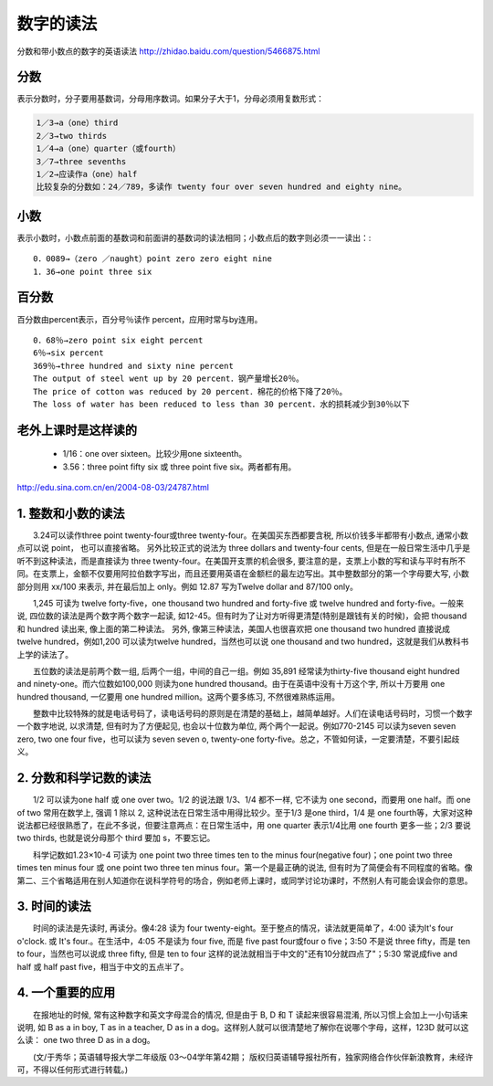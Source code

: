 ======================================
数字的读法
======================================


分数和带小数点的数字的英语读法 http://zhidao.baidu.com/question/5466875.html

分数
======

表示分数时，分子要用基数词，分母用序数词。如果分子大于1，分母必须用复数形式： 

.. code::

    1／3→a（one）third 
    2／3→two thirds 
    1／4→a（one）quarter（或fourth） 
    3／7→three sevenths 
    1／2→应读作a（one）half 
    比较复杂的分数如：24／789，多读作 twenty four over seven hundred and eighty nine。 

小数
======

表示小数时，小数点前面的基数词和前面讲的基数词的读法相同；小数点后的数字则必须一一读出：::

  0．0089→（zero ／naught）point zero zero eight nine 
  1．36→one point three six 

百分数
======

百分数由percent表示，百分号％读作 percent，应用时常与by连用。 ::

  0．68％→zero point six eight percent 
  6％→six percent 
  369％→three hundred and sixty nine percent 
  The output of steel went up by 20 percent．钢产量增长20％。 
  The price of cotton was reduced by 20 percent．棉花的价格下降了20％。 
  The loss of water has been reduced to less than 30 percent．水的损耗减少到30％以下

老外上课时是这样读的
============================

  * 1/16：one over sixteen。比较少用one sixteenth。
  * 3.56：three point fifty six 或 three point five six。两者都有用。


http://edu.sina.com.cn/en/2004-08-03/24787.html

1. 整数和小数的读法
=====================

　　3.24可以读作three point twenty-four或three twenty-four。在美国买东西都要含税, 所以价钱多半都带有小数点, 通常小数点可以说 point， 也可以直接省略。 另外比较正式的说法为 three dollars and twenty-four cents, 但是在一般日常生活中几乎是听不到这种读法，而是直接读为 three twenty-four。在美国开支票的机会很多, 要注意的是，支票上小数的写和读与平时有所不同。在支票上，金额不仅要用阿拉伯数字写出，而且还要用英语在金额栏的最左边写出。其中整数部分的第一个字母要大写, 小数部分则用 xx/100 来表示, 并在最后加上 only。例如 12.87 写为Twelve dollar and 87/100 only。

　　1,245 可读为 twelve forty-five，one thousand two hundred and forty-five 或 twelve hundred and forty-five。一般来说, 四位数的读法是两个数字两个数字一起读, 如12-45。但有时为了让对方听得更清楚(特别是跟钱有关的时候)，会把 thousand 和 hundred 读出来, 像上面的第二种读法。 另外, 像第三种读法，美国人也很喜欢把 one thousand two hundred 直接说成 twelve hundred，例如1,200 可以读为twelve hundred，当然也可以说 one thousand and two hundred，这就是我们从教科书上学的读法了。

　　五位数的读法是前两个数一组, 后两个一组，中间的自己一组。例如 35,891 经常读为thirty-five thousand eight hundred and ninety-one。而六位数如100,000 则读为one hundred thousand。由于在英语中没有十万这个字, 所以十万要用 one hundred thousand, 一亿要用 one hundred million。这两个要多练习, 不然很难熟练运用。

　　整数中比较特殊的就是电话号码了，读电话号码的原则是在清楚的基础上，越简单越好。人们在读电话号码时，习惯一个数字一个数字地说, 以求清楚, 但有时为了方便起见, 也会以十位数为单位, 两个两个一起说。例如770-2145 可以读为seven seven zero, two one four five，也可以读为 seven seven o, twenty-one forty-five。总之，不管如何读，一定要清楚，不要引起歧义。

2. 分数和科学记数的读法
=========================

　　1/2 可以读为one half 或 one over two。1/2 的说法跟 1/3、1/4 都不一样, 它不读为 one second，而要用 one half。而 one of two 常用在数学上, 强调 1 除以 2, 这种说法在日常生活中用得比较少。至于1/3 是one third，1/4 是 one fourth等，大家对这种说法都已经很熟悉了，在此不多说，但要注意两点：在日常生活中，用 one quarter 表示1/4比用 one fourth 更多一些；2/3 要说 two thirds, 也就是说分母那个 third 要加 s，不要忘记。

　　科学记数如1.23×10-4 可读为 one point two three times ten to the minus four(negative four)；one point two three times ten minus four 或 one point two three ten minus four。第一个是最正确的说法, 但有时为了简便会有不同程度的省略。像第二、三个省略适用在别人知道你在说科学符号的场合，例如老师上课时，或同学讨论功课时，不然别人有可能会误会你的意思。

3. 时间的读法
=========================

　　时间的读法是先读时, 再读分。像4:28 读为 four twenty-eight。至于整点的情况，读法就更简单了，4:00 读为It's four o'clock. 或 It's four.。在生活中，4:05 不是读为 four five, 而是 five past four或four o five；3:50 不是说 three fifty，而是 ten to four，当然也可以说成 three fifty, 但是 ten to four 这样的说法就相当于中文的"还有10分就四点了"；5:30 常说成five and half 或 half past five，相当于中文的五点半了。

4. 一个重要的应用
======================

　　在报地址的时候, 常有这种数字和英文字母混合的情况, 但是由于 B, D 和 T 读起来很容易混淆, 所以习惯上会加上一小句话来说明, 如 B as a in boy, T as in a teacher, D as in a dog。这样别人就可以很清楚地了解你在说哪个字母，这样，123D 就可以这么读： one two three D as in a dog。

　　(文/于秀华；英语辅导报大学二年级版 03～04学年第42期； 版权归英语辅导报社所有，独家网络合作伙伴新浪教育，未经许可，不得以任何形式进行转载。)